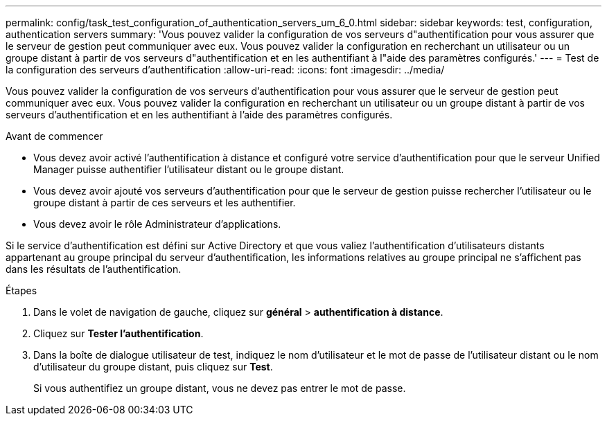 ---
permalink: config/task_test_configuration_of_authentication_servers_um_6_0.html 
sidebar: sidebar 
keywords: test, configuration, authentication servers 
summary: 'Vous pouvez valider la configuration de vos serveurs d"authentification pour vous assurer que le serveur de gestion peut communiquer avec eux. Vous pouvez valider la configuration en recherchant un utilisateur ou un groupe distant à partir de vos serveurs d"authentification et en les authentifiant à l"aide des paramètres configurés.' 
---
= Test de la configuration des serveurs d'authentification
:allow-uri-read: 
:icons: font
:imagesdir: ../media/


[role="lead"]
Vous pouvez valider la configuration de vos serveurs d'authentification pour vous assurer que le serveur de gestion peut communiquer avec eux. Vous pouvez valider la configuration en recherchant un utilisateur ou un groupe distant à partir de vos serveurs d'authentification et en les authentifiant à l'aide des paramètres configurés.

.Avant de commencer
* Vous devez avoir activé l'authentification à distance et configuré votre service d'authentification pour que le serveur Unified Manager puisse authentifier l'utilisateur distant ou le groupe distant.
* Vous devez avoir ajouté vos serveurs d'authentification pour que le serveur de gestion puisse rechercher l'utilisateur ou le groupe distant à partir de ces serveurs et les authentifier.
* Vous devez avoir le rôle Administrateur d'applications.


Si le service d'authentification est défini sur Active Directory et que vous valiez l'authentification d'utilisateurs distants appartenant au groupe principal du serveur d'authentification, les informations relatives au groupe principal ne s'affichent pas dans les résultats de l'authentification.

.Étapes
. Dans le volet de navigation de gauche, cliquez sur *général* > *authentification à distance*.
. Cliquez sur *Tester l'authentification*.
. Dans la boîte de dialogue utilisateur de test, indiquez le nom d'utilisateur et le mot de passe de l'utilisateur distant ou le nom d'utilisateur du groupe distant, puis cliquez sur *Test*.
+
Si vous authentifiez un groupe distant, vous ne devez pas entrer le mot de passe.


